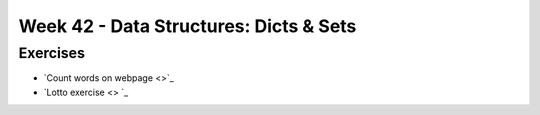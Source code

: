 Week 42 - Data Structures: Dicts & Sets
=======================================




Exercises
---------
* `Count words on webpage <>`_
* `Lotto exercise <> `_
..
        --------------------
        Ex 1: Unique letters
        --------------------

        1. Create a function that takes a string as parameter and returns a tuple.
        2. The function should remove all vowels in the string, all dublicate consonants and should sort the rest in alphabetic order. 
        3. return a tuple of the unique chars in alphabetic order.
    
